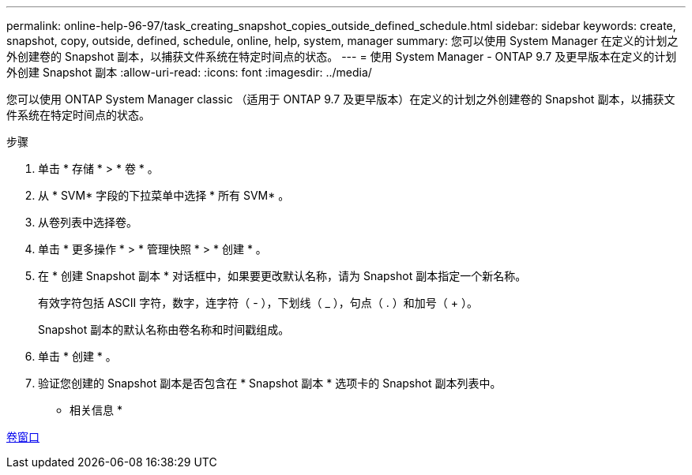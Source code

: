 ---
permalink: online-help-96-97/task_creating_snapshot_copies_outside_defined_schedule.html 
sidebar: sidebar 
keywords: create, snapshot, copy, outside, defined, schedule, online, help, system, manager 
summary: 您可以使用 System Manager 在定义的计划之外创建卷的 Snapshot 副本，以捕获文件系统在特定时间点的状态。 
---
= 使用 System Manager - ONTAP 9.7 及更早版本在定义的计划外创建 Snapshot 副本
:allow-uri-read: 
:icons: font
:imagesdir: ../media/


[role="lead"]
您可以使用 ONTAP System Manager classic （适用于 ONTAP 9.7 及更早版本）在定义的计划之外创建卷的 Snapshot 副本，以捕获文件系统在特定时间点的状态。

.步骤
. 单击 * 存储 * > * 卷 * 。
. 从 * SVM* 字段的下拉菜单中选择 * 所有 SVM* 。
. 从卷列表中选择卷。
. 单击 * 更多操作 * > * 管理快照 * > * 创建 * 。
. 在 * 创建 Snapshot 副本 * 对话框中，如果要更改默认名称，请为 Snapshot 副本指定一个新名称。
+
有效字符包括 ASCII 字符，数字，连字符（ - ），下划线（ _ ），句点（ . ）和加号（ + ）。

+
Snapshot 副本的默认名称由卷名称和时间戳组成。

. 单击 * 创建 * 。
. 验证您创建的 Snapshot 副本是否包含在 * Snapshot 副本 * 选项卡的 Snapshot 副本列表中。


* 相关信息 *

xref:reference_volumes_window.adoc[卷窗口]
